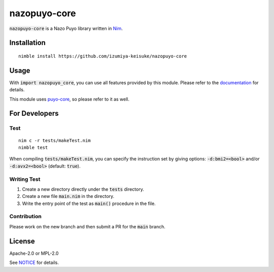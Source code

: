 #############
nazopuyo-core
#############

:code:`nazopuyo-core` is a Nazo Puyo library written in `Nim <https://nim-lang.org>`_.

************
Installation
************

::

    nimble install https://github.com/izumiya-keisuke/nazopuyo-core

*****
Usage
*****

With :code:`import nazopuyo_core`, you can use all features provided by this module.
Please refer to the `documentation <https://izumiya-keisuke.github.io/nazopuyo-core>`_ for details.

This module uses `puyo-core <https://github.com/izumiya-keisuke/puyo-core>`_, so please refer to it as well.

**************
For Developers
**************

Test
====

::

    nim c -r tests/makeTest.nim
    nimble test

When compiling :code:`tests/makeTest.nim`, you can specify the instruction set
by giving options: :code:`-d:bmi2=<bool>` and/or :code:`-d:avx2=<bool>` (default: :code:`true`).

Writing Test
============

#. Create a new directory directly under the :code:`tests` directory.
#. Create a new file :code:`main.nim` in the directory.
#. Write the entry point of the test as :code:`main()` procedure in the file.

Contribution
============

Please work on the new branch and then submit a PR for the :code:`main` branch.

*******
License
*******

Apache-2.0 or MPL-2.0

See `NOTICE <NOTICE>`_ for details.